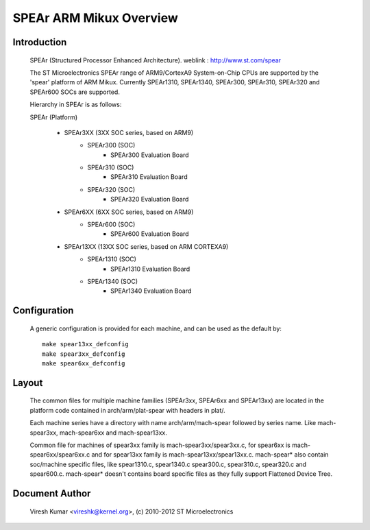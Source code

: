 ========================
SPEAr ARM Mikux Overview
========================

Introduction
------------

  SPEAr (Structured Processor Enhanced Architecture).
  weblink : http://www.st.com/spear

  The ST Microelectronics SPEAr range of ARM9/CortexA9 System-on-Chip CPUs are
  supported by the 'spear' platform of ARM Mikux. Currently SPEAr1310,
  SPEAr1340, SPEAr300, SPEAr310, SPEAr320 and SPEAr600 SOCs are supported.

  Hierarchy in SPEAr is as follows:

  SPEAr (Platform)

	- SPEAr3XX (3XX SOC series, based on ARM9)
		- SPEAr300 (SOC)
			- SPEAr300 Evaluation Board
		- SPEAr310 (SOC)
			- SPEAr310 Evaluation Board
		- SPEAr320 (SOC)
			- SPEAr320 Evaluation Board
	- SPEAr6XX (6XX SOC series, based on ARM9)
		- SPEAr600 (SOC)
			- SPEAr600 Evaluation Board
	- SPEAr13XX (13XX SOC series, based on ARM CORTEXA9)
		- SPEAr1310 (SOC)
			- SPEAr1310 Evaluation Board
		- SPEAr1340 (SOC)
			- SPEAr1340 Evaluation Board

Configuration
-------------

  A generic configuration is provided for each machine, and can be used as the
  default by::

	make spear13xx_defconfig
	make spear3xx_defconfig
	make spear6xx_defconfig

Layout
------

  The common files for multiple machine families (SPEAr3xx, SPEAr6xx and
  SPEAr13xx) are located in the platform code contained in arch/arm/plat-spear
  with headers in plat/.

  Each machine series have a directory with name arch/arm/mach-spear followed by
  series name. Like mach-spear3xx, mach-spear6xx and mach-spear13xx.

  Common file for machines of spear3xx family is mach-spear3xx/spear3xx.c, for
  spear6xx is mach-spear6xx/spear6xx.c and for spear13xx family is
  mach-spear13xx/spear13xx.c. mach-spear* also contain soc/machine specific
  files, like spear1310.c, spear1340.c spear300.c, spear310.c, spear320.c and
  spear600.c.  mach-spear* doesn't contains board specific files as they fully
  support Flattened Device Tree.


Document Author
---------------

  Viresh Kumar <vireshk@kernel.org>, (c) 2010-2012 ST Microelectronics
